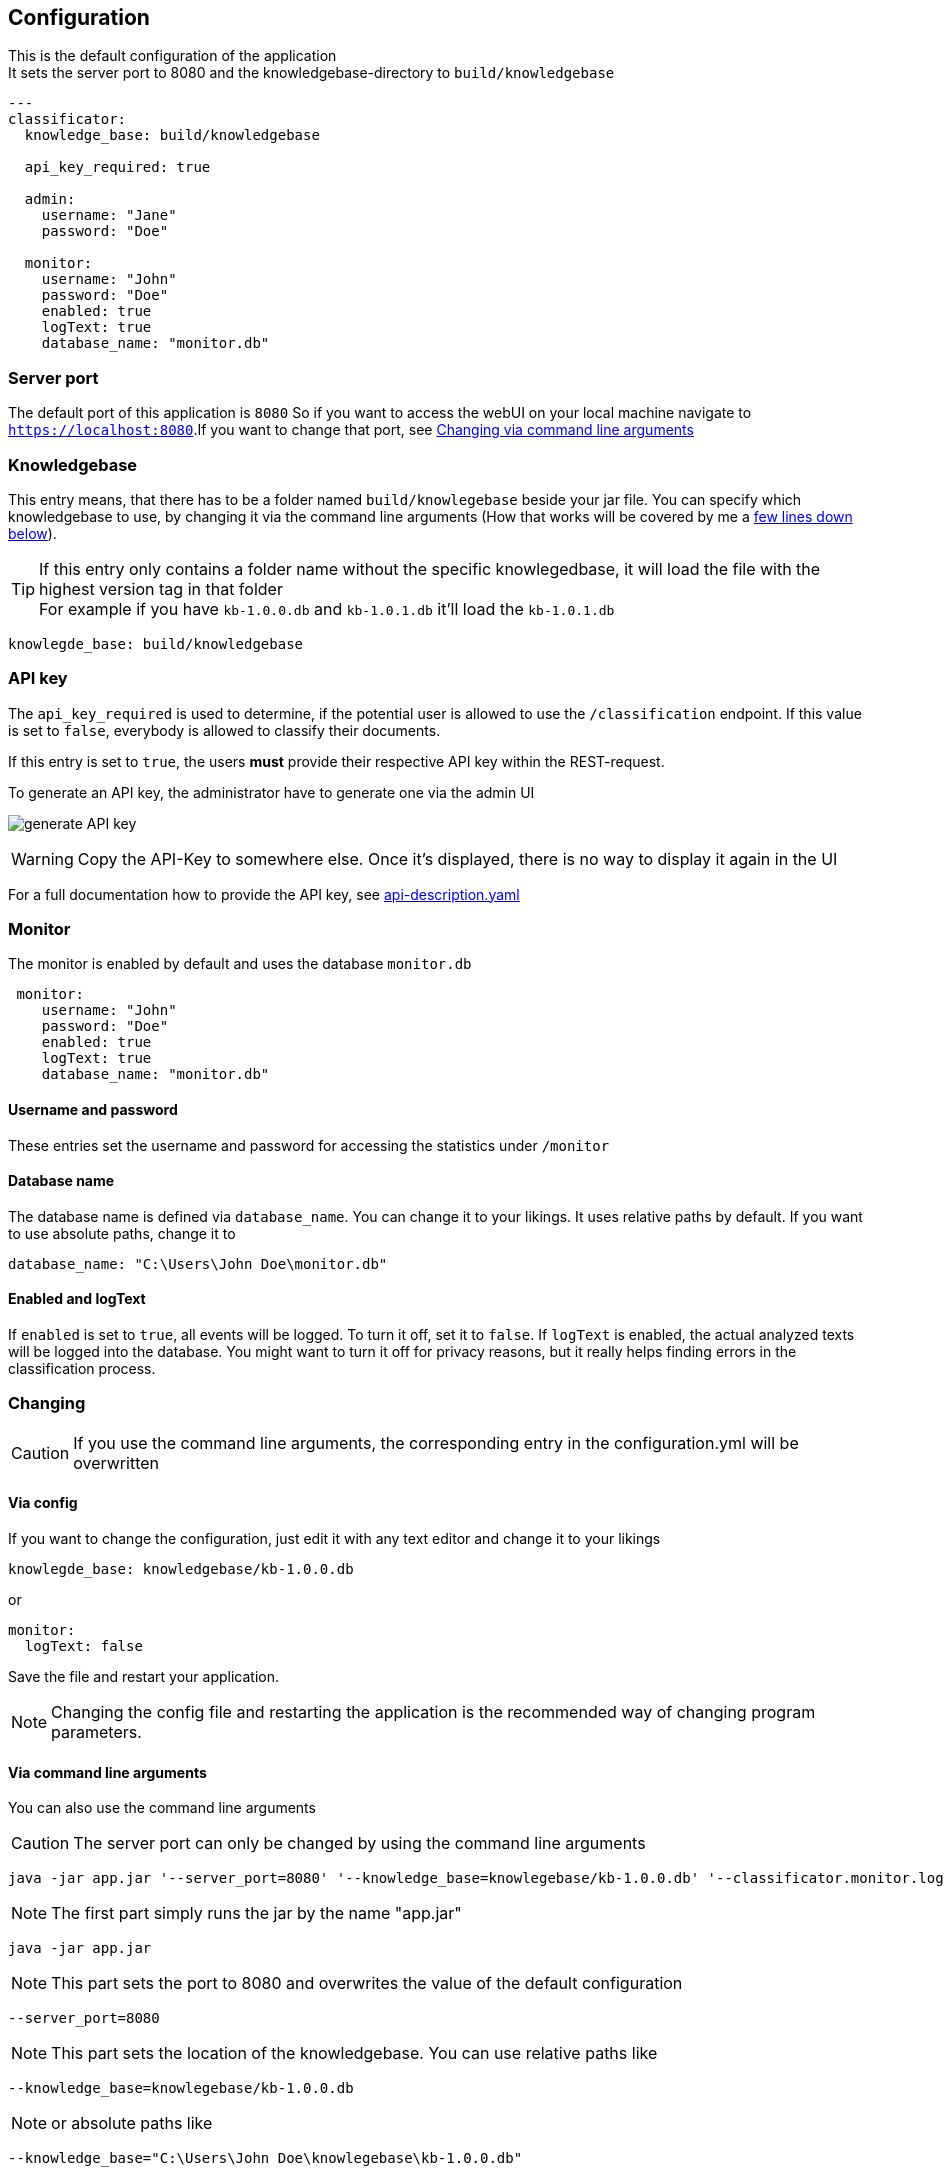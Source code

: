 == Configuration

:icons: font

This is the default configuration of the application +
It sets the server port to 8080 and the knowledgebase-directory to `build/knowledgebase`

[source,yaml]
----
---
classificator:
  knowledge_base: build/knowledgebase

  api_key_required: true

  admin:
    username: "Jane"
    password: "Doe"

  monitor:
    username: "John"
    password: "Doe"
    enabled: true
    logText: true
    database_name: "monitor.db"
----

=== Server port
The default port of this application is `8080`
So if you want to access the webUI on your local machine navigate to `https://localhost:8080`.If you want to change that port, see <<_via_command_line_arguments, Changing via command line arguments>>

=== Knowledgebase
This entry means, that there has to be a folder named `build/knowlegebase` beside your jar file. You can specify which
knowledgebase to use, by changing it via the command line arguments (How that works will be covered by me
a https://github.com/Cuupa/classificator#Changing-the-configuration[few lines down below]).

TIP: If this entry only contains a folder name without the specific knowlegedbase, it will load the file with the highest version tag in that folder +
For example if you have `kb-1.0.0.db` and `kb-1.0.1.db` it'll load the `kb-1.0.1.db`
[source,yaml]
----
knowlegde_base: build/knowledgebase

----

=== API key
The `api_key_required` is used to determine, if the potential user is allowed to use the `/classification` endpoint. If this value is set to `false`, everybody is allowed to classify their documents.

If this entry is set to `true`, the users *must* provide their respective API key within the REST-request.

To generate an API key, the administrator have to generate one via the admin UI

image:images/admin/api-key/generate.png[generate API key]

WARNING: Copy the API-Key to somewhere else. Once it's displayed, there is no way to display it again in the UI


For a full documentation how to provide the API key, see https://github.com/Cuupa/classificator/tree/master/api/resources/v2/api-description.yaml[api-description.yaml]

=== Monitor
The monitor is enabled by default and uses the database `monitor.db`
[source,yaml]
----
 monitor:
    username: "John"
    password: "Doe"
    enabled: true
    logText: true
    database_name: "monitor.db"

----

==== Username and password
These entries set the username and password for accessing the statistics under `/monitor`

==== Database name
The database name is defined via `database_name`. You can change it to your likings. It uses relative paths by default. If you want to use absolute paths, change it to
[source,yaml]
----
database_name: "C:\Users\John Doe\monitor.db"
----
==== Enabled and logText
If `enabled` is set to `true`, all events will be logged. To turn it off, set it to `false`.
If `logText` is enabled, the actual analyzed texts will be logged into the database. You might want to turn it off for privacy reasons, but it really helps finding errors in the classification process.

=== Changing

CAUTION: If you use the command line arguments, the corresponding entry in the configuration.yml will be overwritten

==== Via config
If you want to change the configuration, just edit it with any text editor and change it to your likings
[source,yaml]
----
knowlegde_base: knowledgebase/kb-1.0.0.db
----

or

[source,yaml]
----
monitor:
  logText: false
----

Save the file and restart your application.

NOTE: Changing the config file and restarting the application is the recommended way of changing program parameters.

==== Via command line arguments
You can also use the command line arguments

CAUTION: The server port can only be changed by using the command line arguments

[source,shell]
----
java -jar app.jar '--server_port=8080' '--knowledge_base=knowlegebase/kb-1.0.0.db' '--classificator.monitor.logText=false' '--configuration=/opt/classificator/configuration.yml'
----

NOTE: The first part simply runs the jar by the name "app.jar" +
[source,shell]
----
java -jar app.jar
----

NOTE: This part sets the port to 8080 and overwrites the value of the default configuration
[source,shell]
----
--server_port=8080
----

NOTE: This part sets the location of the knowledgebase. You can use relative paths like
[source,shell]
----
--knowledge_base=knowlegebase/kb-1.0.0.db
----

NOTE: or absolute paths like
[source,shell]
----
--knowledge_base="C:\Users\John Doe\knowlegebase\kb-1.0.0.db"
----
CAUTION: If your parameter contains a whitespace (eg a `blank`) you need to quote the value

[source, shell]
----
--configuration=/opt/classificator/configuration.yml
----
NOTE: Sets the path to the configuration file
